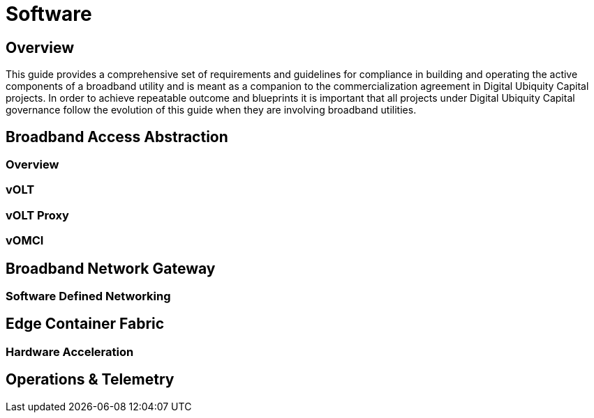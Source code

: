 = Software

== Overview

This guide provides a comprehensive set of requirements and guidelines for compliance in building and operating the active components of a broadband utility and is meant as a companion to the commercialization agreement in Digital Ubiquity Capital projects. In order to achieve repeatable outcome and blueprints it is important that all projects under Digital Ubiquity Capital governance follow the evolution of this guide when they are involving broadband utilities.

== Broadband Access Abstraction

=== Overview
=== vOLT
=== vOLT Proxy
=== vOMCI

== Broadband Network Gateway

=== Software Defined Networking

== Edge Container Fabric

=== Hardware Acceleration


== Operations & Telemetry
